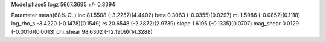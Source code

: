 Model phase5
logz            5667.3695 +/- 0.3394

Parameter            mean(68% CL)
inc                  81.5508 (-3.2257)(4.4402)
beta                 0.3063 (-0.0355)(0.0297)
ml                   1.5986 (-0.0852)(0.1118)
log_rho_s            -3.4220 (-0.1478)(0.1549)
rs                   20.6548 (-2.3872)(2.9739)
slope                1.6195 (-0.1335)(0.0707)
mag_shear            0.0129 (-0.0016)(0.0013)
phi_shear            98.6302 (-12.1909)(14.3288)

